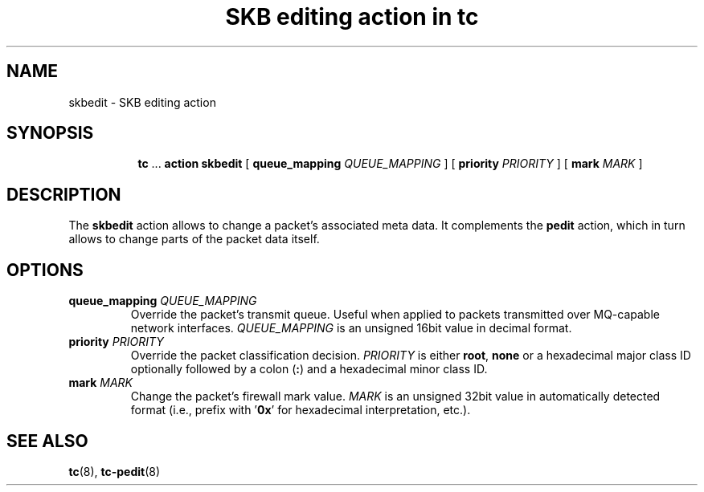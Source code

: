 .TH "SKB editing action in tc" 8 "12 Jan 2015" "iproute2" "Linux"

.SH NAME
skbedit - SKB editing action
.SH SYNOPSIS
.in +8
.ti -8
.BR tc " ... " "action skbedit " [ " queue_mapping
.IR QUEUE_MAPPING " ] ["
.B priority
.IR PRIORITY " ] ["
.B mark
.IR MARK " ]"
.SH DESCRIPTION
The
.B skbedit
action allows to change a packet's associated meta data. It complements the
.B pedit
action, which in turn allows to change parts of the packet data itself.
.SH OPTIONS
.TP
.BI queue_mapping " QUEUE_MAPPING"
Override the packet's transmit queue. Useful when applied to packets transmitted
over MQ-capable network interfaces.
.I QUEUE_MAPPING
is an unsigned 16bit value in decimal format.
.TP
.BI priority " PRIORITY"
Override the packet classification decision.
.I PRIORITY
is either
.BR root ", " none
or a hexadecimal major class ID optionally followed by a colon
.RB ( : )
and a hexadecimal minor class ID.
.TP
.BI mark " MARK"
Change the packet's firewall mark value.
.I MARK
is an unsigned 32bit value in automatically detected format (i.e., prefix with
.RB ' 0x '
for hexadecimal interpretation, etc.).
.SH SEE ALSO
.BR tc (8),
.BR tc-pedit (8)
